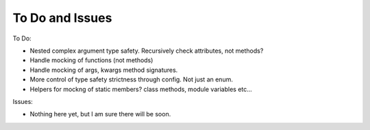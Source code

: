 To Do and Issues
================

To Do:

- Nested complex argument type safety. Recursively check attributes, not methods?
- Handle mocking of functions (not methods)
- Handle mocking of args, kwargs method signatures.
- More control of type safety strictness through config. Not just an enum.
- Helpers for mockng of static members? class methods, module variables etc...


Issues:

- Nothing here yet, but I am sure there will be soon.

